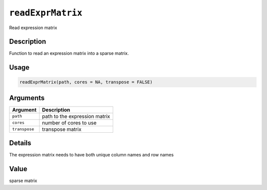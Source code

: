 
``readExprMatrix``
======================

Read expression matrix

Description
-----------

Function to read an expression matrix into a sparse matrix.

Usage
-----

.. code-block:: r

   readExprMatrix(path, cores = NA, transpose = FALSE)

Arguments
---------

.. list-table::
   :header-rows: 1

   * - Argument
     - Description
   * - ``path``
     - path to the expression matrix
   * - ``cores``
     - number of cores to use
   * - ``transpose``
     - transpose matrix


Details
-------

The expression matrix needs to have both unique column names and row names

Value
-----

sparse matrix
